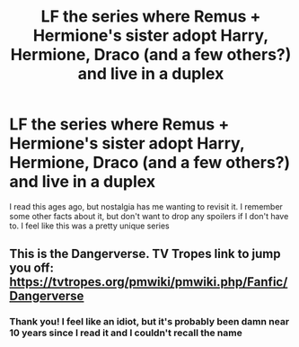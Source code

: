 #+TITLE: LF the series where Remus + Hermione's sister adopt Harry, Hermione, Draco (and a few others?) and live in a duplex

* LF the series where Remus + Hermione's sister adopt Harry, Hermione, Draco (and a few others?) and live in a duplex
:PROPERTIES:
:Author: jesterxgirl
:Score: 2
:DateUnix: 1563247740.0
:DateShort: 2019-Jul-16
:FlairText: What's That Fic?
:END:
I read this ages ago, but nostalgia has me wanting to revisit it. I remember some other facts about it, but don't want to drop any spoilers if I don't have to. I feel like this was a pretty unique series


** This is the Dangerverse. TV Tropes link to jump you off: [[https://tvtropes.org/pmwiki/pmwiki.php/Fanfic/Dangerverse]]
:PROPERTIES:
:Author: crystallized
:Score: 6
:DateUnix: 1563248445.0
:DateShort: 2019-Jul-16
:END:

*** Thank you! I feel like an idiot, but it's probably been damn near 10 years since I read it and I couldn't recall the name
:PROPERTIES:
:Author: jesterxgirl
:Score: 2
:DateUnix: 1563248634.0
:DateShort: 2019-Jul-16
:END:
